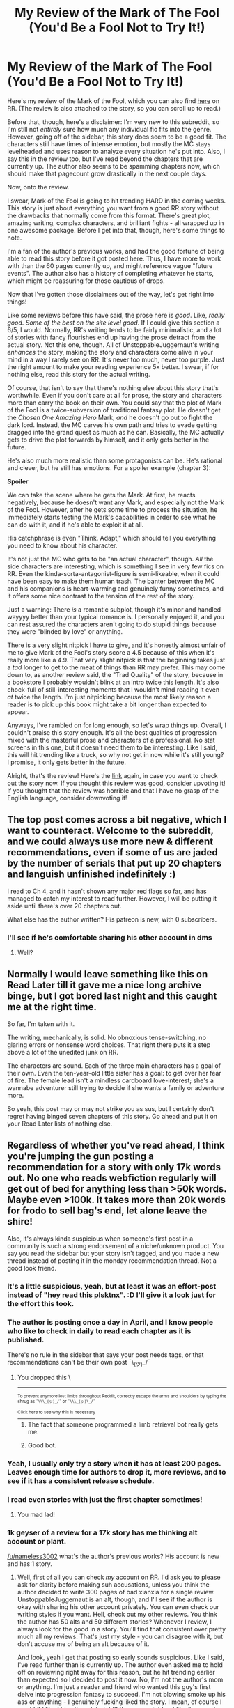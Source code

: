 #+TITLE: My Review of the Mark of The Fool (You'd Be a Fool Not to Try It!)

* My Review of the Mark of The Fool (You'd Be a Fool Not to Try It!)
:PROPERTIES:
:Author: Nameless3002
:Score: 32
:DateUnix: 1617756072.0
:DateShort: 2021-Apr-07
:END:
Here's my review of the Mark of the Fool, which you can also find [[https://www.royalroad.com/fiction/41618/mark-of-the-fool-a-progression-fantasy?review=985833#review-985833][here]] on RR. (The review is also attached to the story, so you can scroll up to read.)

Before that, though, here's a disclaimer: I'm very new to this subreddit, so I'm still not /entirely/ sure how much any individual fic fits into the genre. However, going off of the sidebar, this story does seem to be a good fit. The characters still have times of intense emotion, but mostly the MC stays levelheaded and uses reason to analyze every situation he's put into. Also, I say this in the review too, but I've read beyond the chapters that are currently up. The author also seems to be spamming chapters now, which should make that pagecount grow drastically in the next couple days.

Now, onto the review.

I swear, Mark of the Fool is going to hit trending HARD in the coming weeks. This story is just about everything you want from a good RR story without the drawbacks that normally come from this format. There's great plot, amazing writing, complex characters, and brilliant fights - all wrapped up in one awesome package. Before I get into that, though, here's some things to note.

I'm a fan of the author's previous works, and had the good fortune of being able to read this story before it got posted here. Thus, I have more to work with than the 60 pages currently up, and might reference vague "future events". The author also has a history of completing whatever he starts, which might be reassuring for those cautious of drops.

Now that I've gotten those disclaimers out of the way, let's get right into things!

Like some reviews before this have said, the prose here is /good/. Like, /really good/. /Some of the best on the site level good/. If I could give this section a 6/5, I would. Normally, RR's writing tends to be fairly minimalistic, and a lot of stories with fancy flourishes end up having the prose detract from the actual story. Not this one, though. All of UnstoppableJuggernaut's writing /enhances/ the story, making the story and characters come alive in your mind in a way I rarely see on RR. It's never too much, never too purple. Just the right amount to make your reading experience 5x better. I swear, if for nothing else, read this story for the actual writing.

Of course, that isn't to say that there's nothing else about this story that's worthwhile. Even if you don't care at all for prose, the story and characters more than carry the book on their own. You could say that the plot of Mark of the Fool is a twice-subversion of traditional fantasy plot. He doesn't get the /Chosen One Amazing Hero/ Mark, /and/ he doesn't go out to fight the dark lord. Instead, the MC carves his own path and tries to evade getting dragged into the grand quest as much as he can. Basically, the MC actually gets to drive the plot forwards by himself, and it only gets better in the future.

He's also much more realistic than some protagonists can be. He's rational and clever, but he still has emotions. For a spoiler example (chapter 3):

*Spoiler*

We can take the scene where he gets the Mark. At first, he reacts negatively, because he doesn't want any Mark, and especially not the Mark of the Fool. However, after he gets some time to process the situation, he immediately starts testing the Mark's capabilities in order to see what he can do with it, and if he's able to exploit it at all.

His catchphrase is even "Think. Adapt," which should tell you everything you need to know about his character.

It's not just the MC who gets to be "an actual character", though. /All/ the side characters are interesting, which is something I see in very few fics on RR. Even the kinda-sorta-antagonist-figure is semi-likeable, when it could have been easy to make them human trash. The banter between the MC and his companions is heart-warming and genuinely funny sometimes, and it offers some nice contrast to the tension of the rest of the story.

Just a warning: There /is/ a romantic subplot, though it's minor and handled wayyyy better than your typical romance is. I personally enjoyed it, and you can rest assured the characters aren't going to do stupid things because they were "blinded by love" or anything.

There is a very slight nitpick I have to give, and it's honestly almost unfair of me to give Mark of the Fool's story score a 4.5 because of this when it's really more like a 4.9. That very slight nitpick is that the beginning takes just a /tad/ longer to get to the meat of things than RR may prefer. This may come down to, as another review said, the "Trad Quality" of the story, because in a bookstore I probably wouldn't blink at an intro twice this length. It's also chock-full of still-interesting moments that I wouldn't mind reading it even /at/ twice the length. I'm just nitpicking because the most likely reason a reader is to pick up this book might take a bit longer than expected to appear.

Anyways, I've rambled on for long enough, so let's wrap things up. Overall, I couldn't praise this story enough. It's all the best qualities of progression mixed with the masterful prose and characters of a professional. No stat screens in this one, but it doesn't need them to be interesting. Like I said, this will hit trending like a truck, so why not get in now while it's still young? I promise, it only gets better in the future.

Alright, that's the review! Here's the [[https://www.royalroad.com/fiction/41618/mark-of-the-fool-a-progression-fantasy?review=985833#review-985833][link]] again, in case you want to check out the story now. If you thought this review was good, consider upvoting it! If you thought that the review was horrible and that I have no grasp of the English language, consider downvoting it!


** The top post comes across a bit negative, which I want to counteract. Welcome to the subreddit, and we could always use more new & different recommendations, even if some of us are jaded by the number of serials that put up 20 chapters and languish unfinished indefinitely :)

I read to Ch 4, and it hasn't shown any major red flags so far, and has managed to catch my interest to read further. However, I will be putting it aside until there's over 20 chapters out.

What else has the author written? His patreon is new, with 0 subscribers.
:PROPERTIES:
:Author: TridentTine
:Score: 45
:DateUnix: 1617774861.0
:DateShort: 2021-Apr-07
:END:

*** I'll see if he's comfortable sharing his other account in dms
:PROPERTIES:
:Author: Nameless3002
:Score: 6
:DateUnix: 1617810926.0
:DateShort: 2021-Apr-07
:END:

**** Well?
:PROPERTIES:
:Author: RMcD94
:Score: 1
:DateUnix: 1618293141.0
:DateShort: 2021-Apr-13
:END:


** Normally I would leave something like this on Read Later till it gave me a nice long archive binge, but I got bored last night and this caught me at the right time.

So far, I'm taken with it.

The writing, mechanically, is solid. No obnoxious tense-switching, no glaring errors or nonsense word choices. That right there puts it a step above a lot of the unedited junk on RR.

The characters are sound. Each of the three main characters has a goal of their own. Even the ten-year-old little sister has a goal: to get over her fear of fire. The female lead isn't a mindless cardboard love-interest; she's a wannabe adventurer still trying to decide if she wants a family or adventure more.

So yeah, this post may or may not strike you as sus, but I certainly don't regret having binged seven chapters of this story. Go ahead and put it on your Read Later lists of nothing else.
:PROPERTIES:
:Author: bigbysemotivefinger
:Score: 16
:DateUnix: 1617816139.0
:DateShort: 2021-Apr-07
:END:


** Regardless of whether you've read ahead, I think you're jumping the gun posting a recommendation for a story with only 17k words out. No one who reads webfiction regularly will get out of bed for anything less than >50k words. Maybe even >100k. It takes more than 20k words for frodo to sell bag's end, let alone leave the shire!

Also, it's always kinda suspicious when someone's first post in a community is such a strong endorsement of a niche/unknown product. You say you read the sidebar but your story isn't tagged, and you made a new thread instead of posting it in the monday recommendation thread. Not a good look friend.
:PROPERTIES:
:Author: GlueBoy
:Score: 52
:DateUnix: 1617761427.0
:DateShort: 2021-Apr-07
:END:

*** It's a little suspicious, yeah, but at least it was an effort-post instead of "hey read this plsktnx". :D I'll give it a look just for the effort this took.
:PROPERTIES:
:Author: vokoko
:Score: 14
:DateUnix: 1617896373.0
:DateShort: 2021-Apr-08
:END:


*** The author is posting once a day in April, and I know people who like to check in daily to read each chapter as it is published.

There's no rule in the sidebar that says your post needs tags, or that recommendations can't be their own post ¯\_(ツ)_/¯
:PROPERTIES:
:Author: Luonnoliehre
:Score: 9
:DateUnix: 1617805145.0
:DateShort: 2021-Apr-07
:END:

**** You dropped this \

--------------

^{^{To prevent anymore lost limbs throughout Reddit, correctly escape the arms and shoulders by typing the shrug as =¯\\\_(ツ)_/¯= or =¯\\\_(ツ)\_/¯=}}

[[https://np.reddit.com/r/OutOfTheLoop/comments/3fbrg3/is_there_a_reason_why_the_arm_is_always_missing/ctn5gbf/][^{^{Click here to see why this is necessary}}]]
:PROPERTIES:
:Author: LimbRetrieval-Bot
:Score: 7
:DateUnix: 1617805157.0
:DateShort: 2021-Apr-07
:END:

***** The fact that someone programmed a limb retrieval bot really gets me.
:PROPERTIES:
:Author: Law_Student
:Score: 6
:DateUnix: 1617939434.0
:DateShort: 2021-Apr-09
:END:


***** Good bot.
:PROPERTIES:
:Author: DoraTrix
:Score: 5
:DateUnix: 1617825460.0
:DateShort: 2021-Apr-08
:END:


*** Yeah, I usually only try a story when it has at least 200 pages. Leaves enough time for authors to drop it, more reviews, and to see if it has a consistent release schedule.
:PROPERTIES:
:Author: Fluffy_data_doges
:Score: 7
:DateUnix: 1617783935.0
:DateShort: 2021-Apr-07
:END:


*** I read even stories with just the first chapter sometimes!
:PROPERTIES:
:Author: DuskyDay
:Score: 6
:DateUnix: 1617787003.0
:DateShort: 2021-Apr-07
:END:

**** You mad lad!
:PROPERTIES:
:Author: vokoko
:Score: 5
:DateUnix: 1617902434.0
:DateShort: 2021-Apr-08
:END:


*** 1k geyser of a review for a 17k story has me thinking alt account or plant.

[[/u/nameless3002]] what's the author's previous works? His account is new and has 1 story.
:PROPERTIES:
:Author: rizcoco
:Score: 25
:DateUnix: 1617763250.0
:DateShort: 2021-Apr-07
:END:

**** Well, first of all you can check /my/ account on RR. I'd ask you to please ask for clarity before making suh accusations, unless you think the author decided to write 300 pages of bad xianxia for a single review. UnstoppableJuggernaut is an alt, though, and I'll see if the author is okay with sharing his other account privately. You can even check our writing styles if you want. Hell, check out my other reviews. You think the author has 50 alts and 50 different stories? Whenever I review, I always look for the good in a story. You'll find that consistent over pretty much all my reviews. That's just my style - you can disagree with it, but don't accuse me of being an alt because of it.

And look, yeah I get that posting so early sounds suspicious. Like I said, I've read further than is currently up. The author even asked me to hold off on reviewing right away for this reason, but he hit trending earlier than expected so I decided to post it now. No, I'm not the author's mom or anything. I'm just a reader and friend who wanted this guy's first delve into progression fantasy to succeed. I'm not blowing smoke up his ass or anything - I genuinely fucking liked the story. I mean, of course I would if I liked his other shit, right? You guys might not like it as much as I did. That's fine.

Look, if I'm really pissing you guys off I'll leave. I don't normally read rational shit because that's not really my style, and I probably came into this sub less knowledgable than I should have been. I just wanted to hype up this dude's story because I genuinely believe he's combining traditional fantasy with progression in a great way.
:PROPERTIES:
:Author: Nameless3002
:Score: 14
:DateUnix: 1617810887.0
:DateShort: 2021-Apr-07
:END:

***** I don't think anyone's pissed. Everyone here likes a good sincere recommendation. But your review doesn't pass the smell test because like a rational whodunit let's look at what we know:

1. Your review is long and fervent for a story with only 17k words published

2. This is your first post to [[/r/rational][r/rational]]

3. New thread promoting a new story

4. Sentences trying to build hype around a new product

5. You mention the author's previous works but his RR account was made in February and has 1 story. For all we know, he could have 50 alts.

6. Your own story was officially ended 2 months ago

If someone had to bet, one explanation seems more probable than the other.

If you're really just a fan, then the moral is to be more patient and sound less like a shill.
:PROPERTIES:
:Author: rizcoco
:Score: 19
:DateUnix: 1617835328.0
:DateShort: 2021-Apr-08
:END:


***** [[/u/Nameless3002]] is actually *my* alt
:PROPERTIES:
:Author: MelasD
:Score: 7
:DateUnix: 1617820196.0
:DateShort: 2021-Apr-07
:END:

****** /I/ am Seeker's mother!
:PROPERTIES:
:Author: DuskyDay
:Score: 2
:DateUnix: 1617823225.0
:DateShort: 2021-Apr-07
:END:


***** u/RMcD94:
#+begin_quote
  I'll see if the author is okay with sharing his other account privately
#+end_quote

What did he say?
:PROPERTIES:
:Author: RMcD94
:Score: 2
:DateUnix: 1618083990.0
:DateShort: 2021-Apr-11
:END:


***** Hi, I just wanted to let you know not to let trolls make you feel down (just in case it helps to hear this from a third party like me).

This subreddit has been experiencing, in recent years, a slow increase in the proportion of subtly rude (without swearwords) and/or pro-hate-speech comments, which unfortunately remain unmoderated.

Also, I clicked open the profile of the person you're responding to, and found that this sort of troll-like hostility seems to be a general pattern in their recent comments across subreddits (edit: specifically, I saw him accuse someone on a completely different subreddit of the same thing), so it really isn't anything you said.
:PROPERTIES:
:Author: DuskyDay
:Score: 4
:DateUnix: 1618071763.0
:DateShort: 2021-Apr-10
:END:


**** When you write

#+begin_quote
  1k geyser of a review for a 17k story has me thinking alt account or plant.
#+end_quote

I feel like you don't quite believe that yourself.
:PROPERTIES:
:Author: DuskyDay
:Score: 0
:DateUnix: 1617899952.0
:DateShort: 2021-Apr-08
:END:

***** what?
:PROPERTIES:
:Author: rizcoco
:Score: 6
:DateUnix: 1617915537.0
:DateShort: 2021-Apr-09
:END:

****** u/DuskyDay:
#+begin_quote
  what?
#+end_quote

Are you saying you don't understand what I mean, or you do understand what I mean and are expressing puzzlement as to how could I possibly mean that?
:PROPERTIES:
:Author: DuskyDay
:Score: 0
:DateUnix: 1618001418.0
:DateShort: 2021-Apr-10
:END:

******* I don't understand what you mean
:PROPERTIES:
:Author: rizcoco
:Score: 4
:DateUnix: 1618020879.0
:DateShort: 2021-Apr-10
:END:

******** Fair enough.

"When you write X, I feel like you don't quite believe that yourself" means that I'm questioning your sincerity in claiming X.

In this specific case, it means I'm questioning that you really think the OP is probably a plant.
:PROPERTIES:
:Author: DuskyDay
:Score: 1
:DateUnix: 1618085737.0
:DateShort: 2021-Apr-11
:END:

********* Yes I know what the sentence means but it makes no sense
:PROPERTIES:
:Author: rizcoco
:Score: 3
:DateUnix: 1618192312.0
:DateShort: 2021-Apr-12
:END:

********** I believe that if it made no sense, you couldn't know what it meant, since it wouldn't have meant anything.
:PROPERTIES:
:Author: DuskyDay
:Score: 1
:DateUnix: 1618354208.0
:DateShort: 2021-Apr-14
:END:

*********** Using convoluted and incomprehensible sentences is a poor form of communication
:PROPERTIES:
:Author: rizcoco
:Score: 1
:DateUnix: 1618430880.0
:DateShort: 2021-Apr-15
:END:

************ If you comprehend that sentence, it's not incomprehensible.

When I read your comments, I feel like you continue writing in bad faith, so I won't respond anymore.
:PROPERTIES:
:Author: DuskyDay
:Score: 1
:DateUnix: 1618641078.0
:DateShort: 2021-Apr-17
:END:

************* I feel like you don't quite believe that yourself.
:PROPERTIES:
:Author: rizcoco
:Score: 1
:DateUnix: 1618800278.0
:DateShort: 2021-Apr-19
:END:


** Thanks for the rec, sounds like something I might like!
:PROPERTIES:
:Author: PreciseParadox
:Score: 11
:DateUnix: 1617760142.0
:DateShort: 2021-Apr-07
:END:


** This is the third time I happened across this post, and I decided to try reading the story despite an issue that bothered me with the review: there is a clear lack of a plot summary or blurb to tell us what's it about. I suggest adding one of those in future reviews. Telling us various characteristics of a story is fine and all, but it is not particularly attractive in anything but a purely analytical way, one that is slightly attractive by the promise of a lack of problems, rather than the presence of features.
:PROPERTIES:
:Author: GrizzlyTrees
:Score: 12
:DateUnix: 1617902685.0
:DateShort: 2021-Apr-08
:END:


** I know both Nameless and the author of Mark of the Fool and just thought I'd quickly weigh in. They're definitely not the same person and this is a legitimate case of a fan and fellow author wanting to support great writing.

I haven't personally read MotF yet since I tend to binge stories all at once, but I *have* read the author's previous work, which in my opinion is some of the best on Royal Road. Based on the strength of their previous work I would be very surprised if this turns out to be anything less than stellar. It's on my read list for the near future. :)
:PROPERTIES:
:Author: Scilark
:Score: 9
:DateUnix: 1617964676.0
:DateShort: 2021-Apr-09
:END:

*** But what.... if you're also their puppet?!?!?
:PROPERTIES:
:Author: vokoko
:Score: 6
:DateUnix: 1618055579.0
:DateShort: 2021-Apr-10
:END:

**** Curses, you got me. I'm secretly a stooge for Big Fool.

...I really need to talk to them about improving their bribe packages.
:PROPERTIES:
:Author: Scilark
:Score: 6
:DateUnix: 1618071958.0
:DateShort: 2021-Apr-10
:END:

***** /I knew it./
:PROPERTIES:
:Author: vokoko
:Score: 3
:DateUnix: 1618074371.0
:DateShort: 2021-Apr-10
:END:


** Thanks for the review! Illegitimi non carborundum!
:PROPERTIES:
:Author: EliezerYudkowsky
:Score: 4
:DateUnix: 1618127663.0
:DateShort: 2021-Apr-11
:END:


** seems not bad. certainly better than similar stories that came out recently like Blessed Time or Pen is Mightier (less interesting worldbuilding, better execution).

bold choice to take the sister along. generally there are good reasons authors don't put little kids in adventuring parties. 8 chapters in and she's already been in significantly more danger than if she had just stayed with their adopted family.
:PROPERTIES:
:Author: Bezant
:Score: 2
:DateUnix: 1618089713.0
:DateShort: 2021-Apr-11
:END:


** Yeah 7 chapters/17k is far too few. I'll leave it on my read later for a while.
:PROPERTIES:
:Author: EsquilaxM
:Score: 3
:DateUnix: 1617792656.0
:DateShort: 2021-Apr-07
:END:
